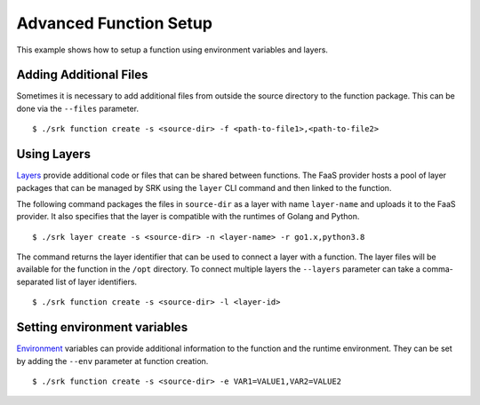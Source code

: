 .. _example_advanced:

===============================================================================
Advanced Function Setup
===============================================================================

This example shows how to setup a function using environment variables and
layers.

*******************************************************************************
Adding Additional Files
*******************************************************************************

Sometimes it is necessary to add additional files from outside the source
directory to the function package. This can be done via the ``--files``
parameter.

::

	$ ./srk function create -s <source-dir> -f <path-to-file1>,<path-to-file2>


*******************************************************************************
Using Layers
*******************************************************************************

Layers_ provide additional code or files that can be shared between functions.
The FaaS provider hosts a pool of layer packages that can be managed by SRK
using the ``layer`` CLI command and then linked to the function.

The following command packages the files in ``source-dir`` as a layer with name
``layer-name`` and uploads it to the FaaS provider. It also specifies that the
layer is compatible with the runtimes of Golang and Python.

::

	$ ./srk layer create -s <source-dir> -n <layer-name> -r go1.x,python3.8

The command returns the layer identifier that can be used to connect a layer
with a function. The layer files will be available for the function in the
``/opt`` directory. To connect multiple layers the ``--layers`` parameter can
take a comma-separated list of layer identifiers.

::

	$ ./srk function create -s <source-dir> -l <layer-id>


*******************************************************************************
Setting environment variables
*******************************************************************************
Environment_ variables can provide additional information to the function and
the runtime environment. They can be set by adding the ``--env`` parameter at
function creation.

::

	$ ./srk function create -s <source-dir> -e VAR1=VALUE1,VAR2=VALUE2


.. _Layers: https://docs.aws.amazon.com/lambda/latest/dg/configuration-layers.html
.. _Environment: https://docs.aws.amazon.com/lambda/latest/dg/configuration-envvars.html